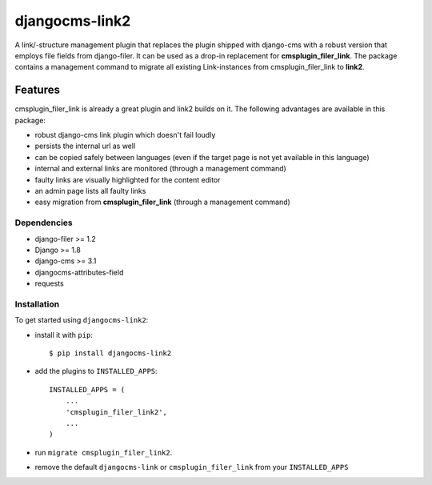 ===============
djangocms-link2
===============

A link/-structure management plugin that replaces the plugin shipped with django-cms with a robust version that employs file fields from django-filer.
It can be used as a drop-in replacement for **cmsplugin_filer_link**. The package contains a management command to migrate
all existing Link-instances from cmsplugin_filer_link to **link2**.

.. image:: https://travis-ci.org/Blueshoe/djangocms-link2.svg?branch=master
    :target: https://travis-ci.org/Blueshoe/djangocms-link2
    :alt: Code Analysis

********
Features
********

cmsplugin_filer_link is already a great plugin and link2 builds on it. The following advantages are available in this package:

* robust django-cms link plugin which doesn't fail loudly
* persists the internal url as well
* can be copied safely between languages (even if the target page is not yet available in this language)
* internal and external links are monitored (through a management command)
* faulty links are visually highlighted for the content editor
* an admin page lists all faulty links
* easy migration from **cmsplugin_filer_link** (through a management command)

Dependencies
============

* django-filer >= 1.2
* Django >= 1.8
* django-cms >= 3.1
* djangocms-attributes-field
* requests

Installation
============


To get started using ``djangocms-link2``:

- install it with ``pip``::

    $ pip install djangocms-link2


- add the plugins to ``INSTALLED_APPS``::

    INSTALLED_APPS = (
        ...
        'cmsplugin_filer_link2',
        ...
    )


- run ``migrate cmsplugin_filer_link2``.
- remove the default ``djangocms-link`` or ``cmsplugin_filer_link`` from your ``INSTALLED_APPS``


